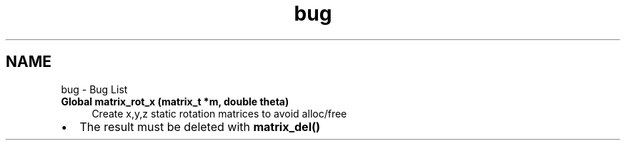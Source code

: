 .TH "bug" 3 "Thu Nov 16 2017" "Servocontrol" \" -*- nroff -*-
.ad l
.nh
.SH NAME
bug \- Bug List 

.IP "\fBGlobal \fBmatrix_rot_x\fP (matrix_t *m, double theta)\fP" 1c
Create x,y,z static rotation matrices to avoid alloc/free
.IP "\(bu" 2
The result must be deleted with \fBmatrix_del()\fP 
.PP
.PP

